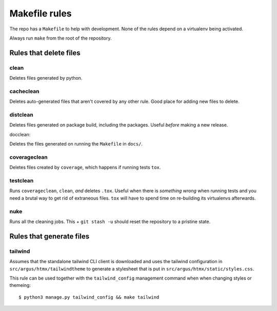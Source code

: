 .. makefile-rules:

==============
Makefile rules
==============

The repo has a ``Makefile`` to help with development. None of the rules depend
on a virtualenv being activated.

Always run ``make`` from the root of the repository.

Rules that delete files
=======================

clean
-----

Deletes files generated by python.

cacheclean
----------

Deletes auto-generated files that aren't covered by any other rule. Good place
for adding new files to delete.

distclean
---------

Deletes files generated on package build, including the packages. Useful
*before* making a new release.

docclean:

Deletes the files generated on running the ``Makefile`` in ``docs/``.

coverageclean
-------------

Deletes files created by ``coverage``, which happens if running tests ``tox``.

testclean
---------

Runs ``coverageclean``, ``clean``, *and* deletes ``.tox``. Useful when there is
*something wrong* when running tests and you need a brutal way to get rid of
extraneous files. ``tox`` will have to spend time on re-building its
virtualenvs afterwards.

nuke
----

Runs all the cleaning jobs. This + ``git stash -u`` should reset the repository
to a pristine state.

Rules that generate files
=========================

tailwind
--------

Assumes that the standalone tailwind CLI client is downloaded and uses the
tailwind configuration in ``src/argus/htmx/tailwindtheme`` to generate
a stylesheet that is put in ``src/argus/htmx/static/styles.css``.


This rule can be used together with the ``tailwind_config`` management command
when when changing styles or themeing::

    $ python3 manage.py tailwind_config && make tailwind
